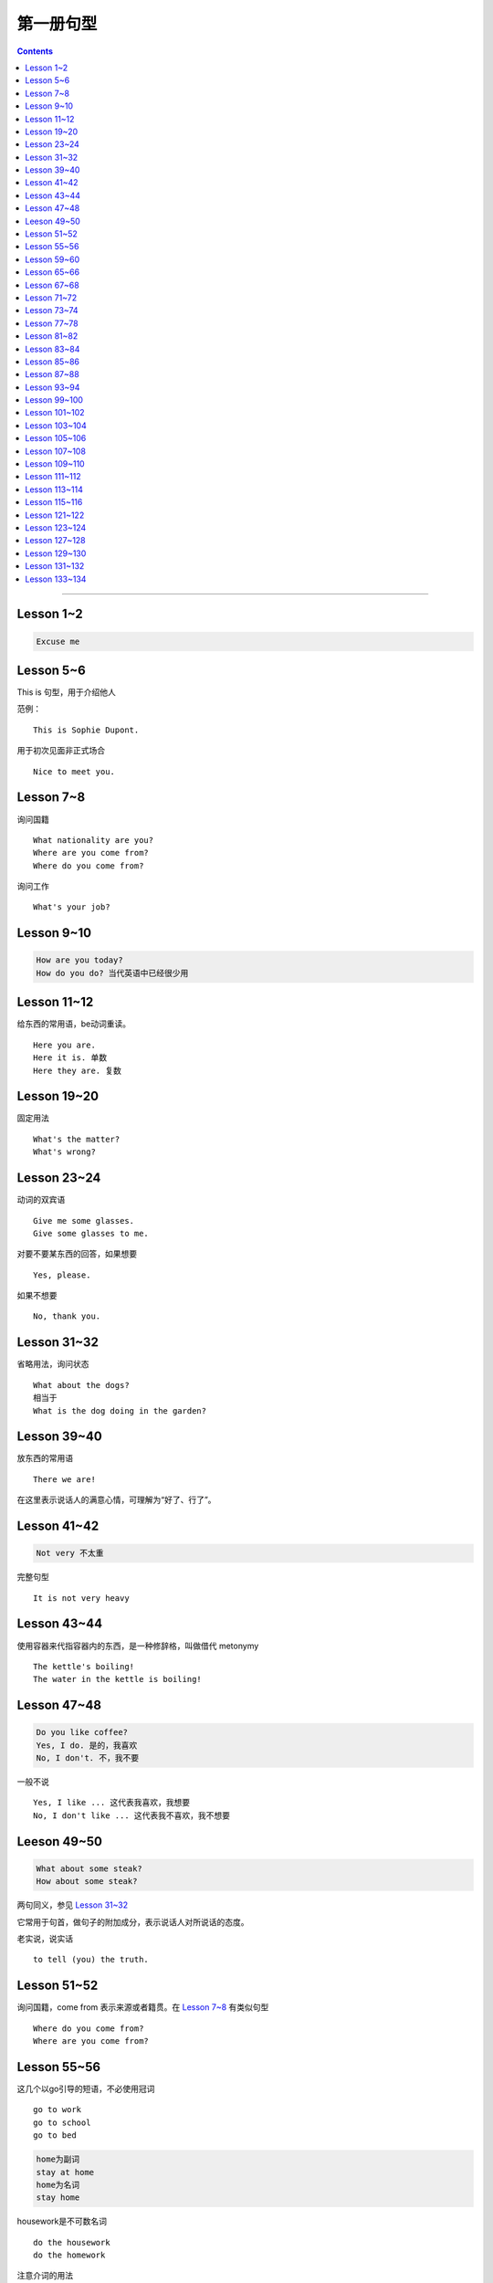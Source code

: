 =====================
第一册句型
=====================

.. contents::
    :depth: 2

----

Lesson 1~2
====================

.. code::

    Excuse me

Lesson 5~6
===============

This is 句型，用于介绍他人

范例： ::

    This is Sophie Dupont.

用于初次见面非正式场合 ::

    Nice to meet you.

Lesson 7~8
===============

询问国籍 ::

    What nationality are you?
    Where are you come from?
    Where do you come from?

询问工作 ::

    What's your job?

Lesson 9~10
=================

.. code::

    How are you today?
    How do you do? 当代英语中已经很少用

Lesson 11~12
==============

给东西的常用语，be动词重读。 ::

    Here you are.
    Here it is. 单数
    Here they are. 复数

Lesson 19~20
=================

固定用法 ::

    What's the matter?
    What's wrong?

Lesson 23~24
===================

动词的双宾语 ::

    Give me some glasses.
    Give some glasses to me.

对要不要某东西的回答，如果想要 ::

    Yes, please.

如果不想要 ::

    No, thank you.

Lesson 31~32
=================

省略用法，询问状态 ::

    What about the dogs?
    相当于
    What is the dog doing in the garden?

Lesson 39~40
=================

放东西的常用语 ::

    There we are!

在这里表示说话人的满意心情，可理解为“好了、行了”。

Lesson 41~42
==================

.. code::

    Not very 不太重

完整句型 ::

    It is not very heavy

Lesson 43~44
======================

使用容器来代指容器内的东西，是一种修辞格，叫做借代 metonymy ::

    The kettle's boiling!
    The water in the kettle is boiling!

Lesson 47~48
====================

.. code::

    Do you like coffee?
    Yes, I do. 是的，我喜欢
    No, I don't. 不，我不要

一般不说 ::

    Yes, I like ... 这代表我喜欢，我想要
    No, I don't like ... 这代表我不喜欢，我不想要

Leeson 49~50
================

.. code::

    What about some steak?
    How about some steak?

两句同义，参见 `Lesson 31~32`_

它常用于句首，做句子的附加成分，表示说话人对所说话的态度。

老实说，说实话 ::

    to tell (you) the truth.

Lesson 51~52
===================

询问国籍，come from 表示来源或者籍贯。在 `Lesson 7~8`_ 有类似句型 ::

    Where do you come from?
    Where are you come from?

Lesson 55~56
=====================

这几个以go引导的短语，不必使用冠词 ::

    go to work
    go to school
    go to bed

.. code::

    home为副词
    stay at home
    home为名词
    stay home

housework是不可数名词 ::

    do the housework
    do the homework

注意介词的用法 ::

    at night
    at noon
    at midday
    at meridiem

    in the morning
    in the afternoon
    in the evening

    on the night of June 2

Lesson 59~60
================

What else ...? 可以看作是一个疑问句式，意思是“还有什么……吗？”。

else经常接在疑问代词、不定代词和疑问副词后面，表示“此外”、“别的”、“其他的”。 ::

    What else do you want?
    What else is from New Youk? 还有是从纽约来的？
    When else shall we meet again? 什么其他的时间我们再见面？
    What else did he say? 他还说了什么？

Lesson 65~66
===================

表示“几岁”，由基数词+year(s) old构成。在口语中，year(s) old往往可以省去。 ::

    she is eighteen.

当别人表示感谢时候的回答 ::

    That's all right.
    You're welcome.
    Not at all.
    Don't mention it.

告别语 ::

    Bye-bye 非正式
    Goodbye Good night 正式
    See you/I'll be seeing you非正式

Lesson 67~68
======================

不在，缺席 ::

    be absent from

否定形式的感叹句，用来加强语气强调肯定 ::

    Aren't you lucky!

Lesson 71~72
==================

询问某人的外貌或品行 ::

    What is sb. like?

与某人说话 ::

    speak to sb.

Lesson 73~74
==================

and 当所以讲： ::

    ... and she lost her way. ...

她心中暗想： ::

    she said to herself.

Lesson 77~78
==================

相见某人的常见句式：

    I want to see sb., please

与某人有约会：

    have an appointment (with sb.)

约定见面时间：

    Can you come at ...?


更强烈的预期：

    I must see ...

Lesson 81~82
====================

``Come upstairs`` 中的 upstairs 表示动作的方向。

``He's upstairs`` 中的 upstairs 表示他的方位。

Lesson 83~84
====================

乱七八糟，请原谅 ::

    Excuse the mess.

home 前面不加定冠词

    stay at home

    go home (home 是副词)

    arrive home (home 是副词)

Lesson 85~86
================

have been 与 have gone

- have been to a place 表示过去曾经去过某地，但已经不在那里。

- have gone to a place 表示过去已经去过某地，现在在那里，或者在去那里的路上。 ::

    George has been to Paris. （现在不在巴黎）

    George has gone to Paris. （在巴黎或者在去巴黎的路上）

    Have you ever been to America? （对方不在美国境内）

    Has he gone to Washington D.C.? （被提到的人可能在美国境内或赴美途中）


What's on? 询问正在上映什么电影的简单问句。


Lesson 87~88
================

撞倒 ::

    drive into

设法做某事 ::

    try to + 动词不定式

看一下 ::

    have a look at = look at


Lesson 93~94
==================

and 当 but(而...)，起到转折作用 ::

    He is only forty-one years old, and he has ...


Lesson 99~100
================

试着站起来 ::

    Try and stand up

    用 and 把两个动词连在一起用来鼓励某种动作。


让我帮帮你 ::

    Let me help you.

    let 有允许的意思，注意在 let 后面要加不带 to 的动词不定式。


Lesson 101~102
================

朋友间通信常用结束语 ::

    Love, Jimmy 爱你的，吉米

    Yours, Jimmy 你的，吉米


Lesson 103~104
================

通过一个考试，直接用 pass，通过一个科目，用 pass in ::

    I think I passed in English and Mathematics.

用于征求他人意见 ::

    How about...?

振作起来 ::

    Cheer up!


Lesson 105~106
================

怎样拼写 ::

    Houw do you spell ...?

充满了... ::

    full of ...


Lesson 107~108
================

你愿意 ... 吗？ ::

    Would you like ... ?

Could 表示请求，比 Can 开头更加委婉 ::

    Could you ... ?


Lesson 109~110
================

我想要... ::

    I would like = I'd like

用 ``What a + 可数名词`` 和 ``What + 不可数名词`` 表示感叹。

真遗憾 ::

    What a pity!


Lesson 111~112
================

分期付款 ::

    buy ... on instalments

花不起那么多钱 ::

    can't afford all that money.

预付款 ::

    pay a deposit of thirty pounds.

每月 14 英镑，3 年付清 ::

    fourteen pounds a month for three years.


Lesson 113~114
================

使用 ``no + 名词`` 表示所指的东西完全没有，比 ``not got any`` 更加强烈。 ::

    I've got no small change.

    I haven't got any small change.

下车 ::

    get off the bus.


Lesson 115~116
================

nice and ... 用于形容词或者副词前加强语气。一般表示褒义，有时也表示贬义。 ::

    It's nice and warm out here.

none left. 一点都不剩了 ::

    There's none left.

    left 是 leave 的过去分词。表示“剩下的，没用完的”。它通常位于不定代词之后，出现在 ``there be`` 结构中。

    There is nothing left in the refrigerator.


Lesson 121~122
================

忘了所谋事 ::

    forget to do sth.

戴上... ，当宾语是名词的时候，可以放在中间和后面。当宾语是代词的时候，只能放在中间 ::

    Put on your coat.

    Put your coat on.

    Put it on.


Lesson 123~124
================

留胡子 ::

    grow ad beard

刮胡子 ::

    shave it off

Lesson 127~128
================

我也这样想 ::

    I thought so.

    I hope so.

    I except so.

    I told you so.

Lesson 129~130
================

一定/准是在做某事 ::

    must have been doing sth.
    can't have been doing sth.

听从劝告 ::

    take one's advice

以xx速度行驶 ::

    at seventy miles an hour. 以每小时 70 英里的速度行驶

    I was doing eighty when I overtook you. 其中的 do 表示以 xx 速度行进

Lesson 131~132
===================

我不确定 ::

    I'm not sure.


照看 ::

    look after

最后 ::

    in the end

打定主意 ::

    make up our minds

乘船，乘车 ::

    by sea/by air/by bus/by foot

花很长时间 ::

    take a long time

Lesson 133~134
===================

by our reporter = written by our reporter
